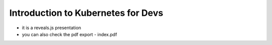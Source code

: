 Introduction to Kubernetes for Devs
===================================

- it is a reveals.js presentation
- you can also check the pdf export - index.pdf